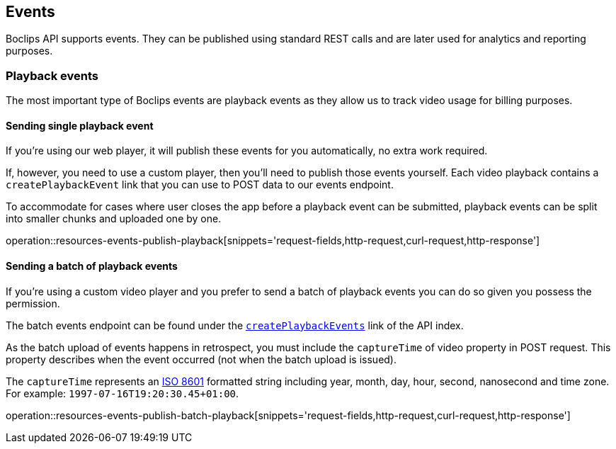 [[resources-events]]
== Events

Boclips API supports events.
They can be published using standard REST calls and are later used for analytics and reporting purposes.

=== Playback events

The most important type of Boclips events are playback events as they allow us to track video usage for billing purposes.

==== Sending single playback event

If you're using our web player, it will publish these events for you automatically, no extra work required.

If, however, you need to use a custom player, then you'll need to publish those events yourself.
Each video playback contains a `createPlaybackEvent` link that you can use to POST data to our events endpoint.

To accommodate for cases where user closes the app before a playback event can be submitted, playback events can be split into smaller chunks and uploaded one by one.

operation::resources-events-publish-playback[snippets='request-fields,http-request,curl-request,http-response']

==== Sending a batch of playback events

If you're using a custom video player and you prefer to send a batch of playback events you can do so given you possess the permission.

The batch events endpoint can be found under the <<resources-index-access_links,`createPlaybackEvents`>> link of the API index.

As the batch upload of events happens in retrospect, you must include the `captureTime` of video property in POST request.
This property describes when the event occurred (not when the batch upload is issued).

The `captureTime` represents an https://www.w3.org/TR/NOTE-datetime[ISO 8601] formatted string including year, month, day, hour, second, nanosecond and time zone. For example: `1997-07-16T19:20:30.45+01:00`.

operation::resources-events-publish-batch-playback[snippets='request-fields,http-request,curl-request,http-response']
